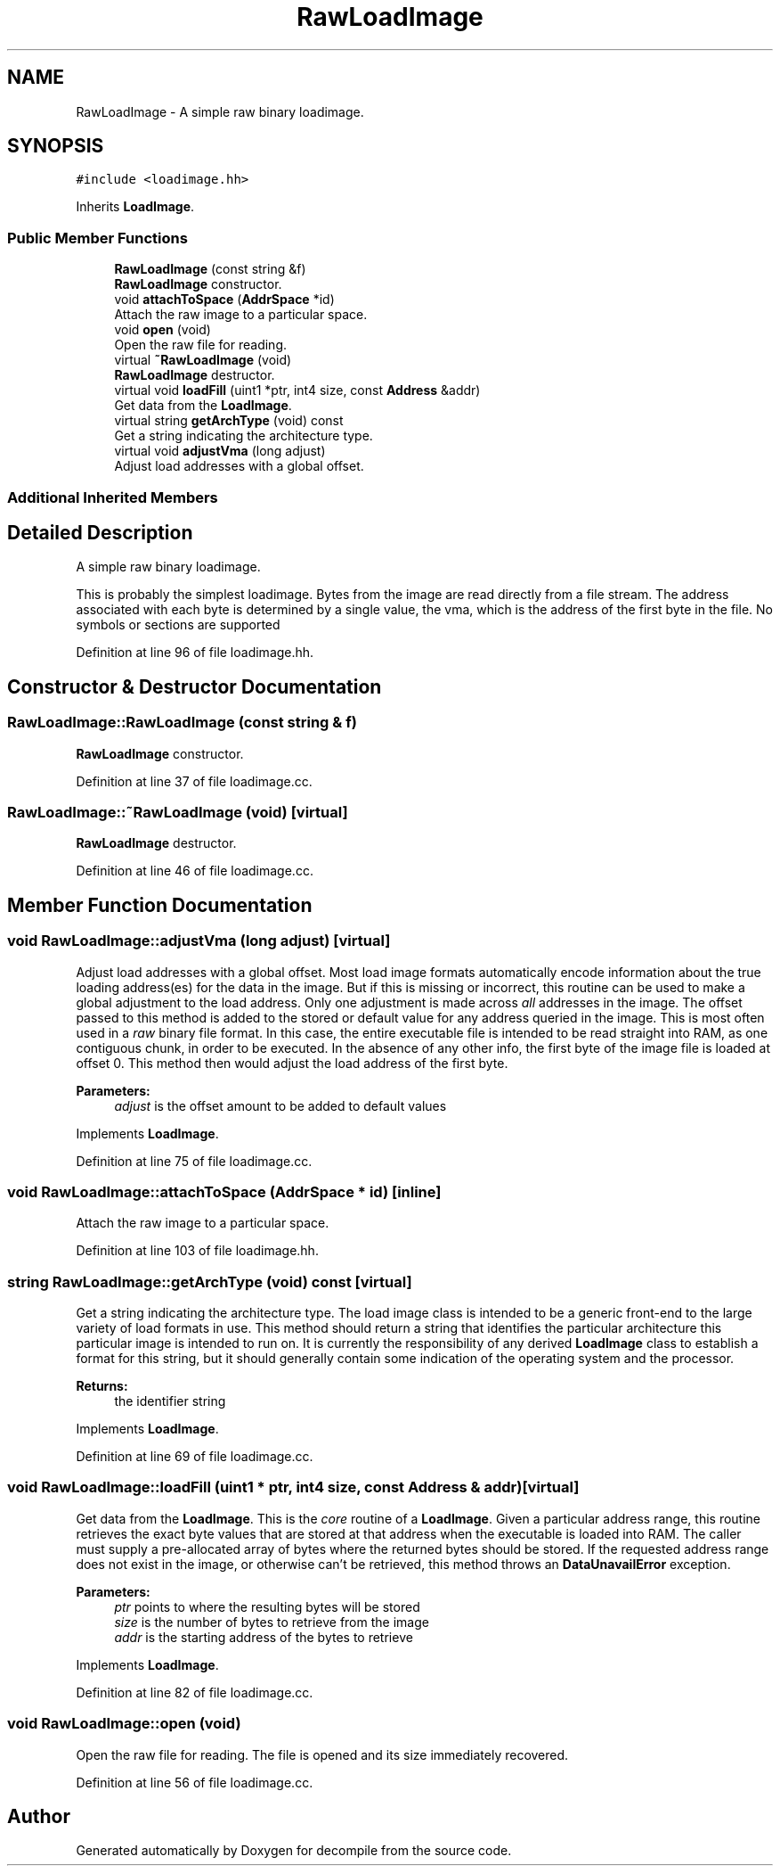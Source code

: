 .TH "RawLoadImage" 3 "Sun Apr 14 2019" "decompile" \" -*- nroff -*-
.ad l
.nh
.SH NAME
RawLoadImage \- A simple raw binary loadimage\&.  

.SH SYNOPSIS
.br
.PP
.PP
\fC#include <loadimage\&.hh>\fP
.PP
Inherits \fBLoadImage\fP\&.
.SS "Public Member Functions"

.in +1c
.ti -1c
.RI "\fBRawLoadImage\fP (const string &f)"
.br
.RI "\fBRawLoadImage\fP constructor\&. "
.ti -1c
.RI "void \fBattachToSpace\fP (\fBAddrSpace\fP *id)"
.br
.RI "Attach the raw image to a particular space\&. "
.ti -1c
.RI "void \fBopen\fP (void)"
.br
.RI "Open the raw file for reading\&. "
.ti -1c
.RI "virtual \fB~RawLoadImage\fP (void)"
.br
.RI "\fBRawLoadImage\fP destructor\&. "
.ti -1c
.RI "virtual void \fBloadFill\fP (uint1 *ptr, int4 size, const \fBAddress\fP &addr)"
.br
.RI "Get data from the \fBLoadImage\fP\&. "
.ti -1c
.RI "virtual string \fBgetArchType\fP (void) const"
.br
.RI "Get a string indicating the architecture type\&. "
.ti -1c
.RI "virtual void \fBadjustVma\fP (long adjust)"
.br
.RI "Adjust load addresses with a global offset\&. "
.in -1c
.SS "Additional Inherited Members"
.SH "Detailed Description"
.PP 
A simple raw binary loadimage\&. 

This is probably the simplest loadimage\&. Bytes from the image are read directly from a file stream\&. The address associated with each byte is determined by a single value, the vma, which is the address of the first byte in the file\&. No symbols or sections are supported 
.PP
Definition at line 96 of file loadimage\&.hh\&.
.SH "Constructor & Destructor Documentation"
.PP 
.SS "RawLoadImage::RawLoadImage (const string & f)"

.PP
\fBRawLoadImage\fP constructor\&. 
.PP
Definition at line 37 of file loadimage\&.cc\&.
.SS "RawLoadImage::~RawLoadImage (void)\fC [virtual]\fP"

.PP
\fBRawLoadImage\fP destructor\&. 
.PP
Definition at line 46 of file loadimage\&.cc\&.
.SH "Member Function Documentation"
.PP 
.SS "void RawLoadImage::adjustVma (long adjust)\fC [virtual]\fP"

.PP
Adjust load addresses with a global offset\&. Most load image formats automatically encode information about the true loading address(es) for the data in the image\&. But if this is missing or incorrect, this routine can be used to make a global adjustment to the load address\&. Only one adjustment is made across \fIall\fP addresses in the image\&. The offset passed to this method is added to the stored or default value for any address queried in the image\&. This is most often used in a \fIraw\fP binary file format\&. In this case, the entire executable file is intended to be read straight into RAM, as one contiguous chunk, in order to be executed\&. In the absence of any other info, the first byte of the image file is loaded at offset 0\&. This method then would adjust the load address of the first byte\&. 
.PP
\fBParameters:\fP
.RS 4
\fIadjust\fP is the offset amount to be added to default values 
.RE
.PP

.PP
Implements \fBLoadImage\fP\&.
.PP
Definition at line 75 of file loadimage\&.cc\&.
.SS "void RawLoadImage::attachToSpace (\fBAddrSpace\fP * id)\fC [inline]\fP"

.PP
Attach the raw image to a particular space\&. 
.PP
Definition at line 103 of file loadimage\&.hh\&.
.SS "string RawLoadImage::getArchType (void) const\fC [virtual]\fP"

.PP
Get a string indicating the architecture type\&. The load image class is intended to be a generic front-end to the large variety of load formats in use\&. This method should return a string that identifies the particular architecture this particular image is intended to run on\&. It is currently the responsibility of any derived \fBLoadImage\fP class to establish a format for this string, but it should generally contain some indication of the operating system and the processor\&. 
.PP
\fBReturns:\fP
.RS 4
the identifier string 
.RE
.PP

.PP
Implements \fBLoadImage\fP\&.
.PP
Definition at line 69 of file loadimage\&.cc\&.
.SS "void RawLoadImage::loadFill (uint1 * ptr, int4 size, const \fBAddress\fP & addr)\fC [virtual]\fP"

.PP
Get data from the \fBLoadImage\fP\&. This is the \fIcore\fP routine of a \fBLoadImage\fP\&. Given a particular address range, this routine retrieves the exact byte values that are stored at that address when the executable is loaded into RAM\&. The caller must supply a pre-allocated array of bytes where the returned bytes should be stored\&. If the requested address range does not exist in the image, or otherwise can't be retrieved, this method throws an \fBDataUnavailError\fP exception\&. 
.PP
\fBParameters:\fP
.RS 4
\fIptr\fP points to where the resulting bytes will be stored 
.br
\fIsize\fP is the number of bytes to retrieve from the image 
.br
\fIaddr\fP is the starting address of the bytes to retrieve 
.RE
.PP

.PP
Implements \fBLoadImage\fP\&.
.PP
Definition at line 82 of file loadimage\&.cc\&.
.SS "void RawLoadImage::open (void)"

.PP
Open the raw file for reading\&. The file is opened and its size immediately recovered\&. 
.PP
Definition at line 56 of file loadimage\&.cc\&.

.SH "Author"
.PP 
Generated automatically by Doxygen for decompile from the source code\&.
